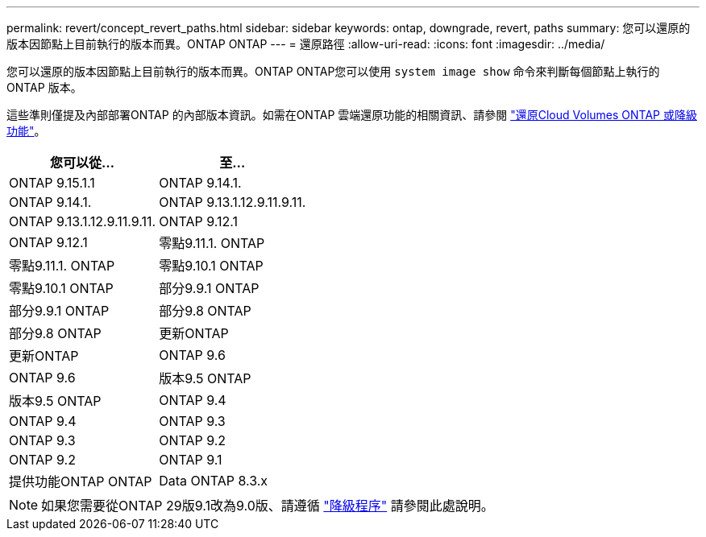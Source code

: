 ---
permalink: revert/concept_revert_paths.html 
sidebar: sidebar 
keywords: ontap, downgrade, revert, paths 
summary: 您可以還原的版本因節點上目前執行的版本而異。ONTAP ONTAP 
---
= 還原路徑
:allow-uri-read: 
:icons: font
:imagesdir: ../media/


[role="lead"]
您可以還原的版本因節點上目前執行的版本而異。ONTAP ONTAP您可以使用 `system image show` 命令來判斷每個節點上執行的 ONTAP 版本。

這些準則僅提及內部部署ONTAP 的內部版本資訊。如需在ONTAP 雲端還原功能的相關資訊、請參閱 https://docs.netapp.com/us-en/cloud-manager-cloud-volumes-ontap/task-updating-ontap-cloud.html#reverting-or-downgrading["還原Cloud Volumes ONTAP 或降級功能"^]。

[cols="2*"]
|===
| 您可以從... | 至... 


 a| 
ONTAP 9.15.1.1
| ONTAP 9.14.1. 


 a| 
ONTAP 9.14.1.
| ONTAP 9.13.1.12.9.11.9.11. 


 a| 
ONTAP 9.13.1.12.9.11.9.11.
| ONTAP 9.12.1 


 a| 
ONTAP 9.12.1
| 零點9.11.1. ONTAP 


 a| 
零點9.11.1. ONTAP
| 零點9.10.1 ONTAP 


 a| 
零點9.10.1 ONTAP
| 部分9.9.1 ONTAP 


 a| 
部分9.9.1 ONTAP
| 部分9.8 ONTAP 


 a| 
部分9.8 ONTAP
 a| 
更新ONTAP



 a| 
更新ONTAP
 a| 
ONTAP 9.6



 a| 
ONTAP 9.6
 a| 
版本9.5 ONTAP



 a| 
版本9.5 ONTAP
 a| 
ONTAP 9.4



 a| 
ONTAP 9.4
 a| 
ONTAP 9.3



 a| 
ONTAP 9.3
 a| 
ONTAP 9.2



 a| 
ONTAP 9.2
 a| 
ONTAP 9.1



 a| 
提供功能ONTAP ONTAP
 a| 
Data ONTAP 8.3.x

|===

NOTE: 如果您需要從ONTAP 29版9.1改為9.0版、請遵循 link:https://library.netapp.com/ecm/ecm_download_file/ECMLP2876873["降級程序"^] 請參閱此處說明。
